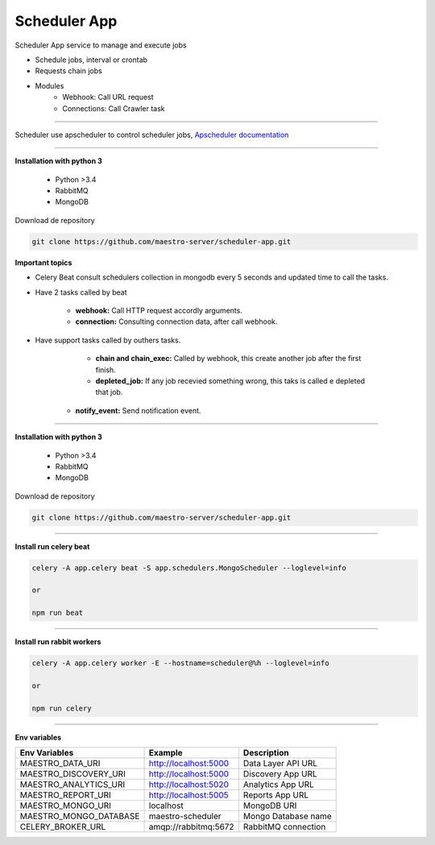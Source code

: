 
Scheduler App
-------------

Scheduler App service to manage and execute jobs

- Schedule jobs, interval or crontab
- Requests chain jobs
- Modules
    - Webhook: Call URL request
    - Connections: Call Crawler task

----------   

Scheduler use apscheduler to control scheduler jobs, `Apscheduler documentation <https://apscheduler.readthedocs.io/en/latest/>`_

.. image:: ../../_static/screen/scheduler.png

----------    

**Installation with python 3**

    - Python >3.4
    - RabbitMQ
    - MongoDB

Download de repository

.. code-block:: bash

    git clone https://github.com/maestro-server/scheduler-app.git

**Important topics**

- Celery Beat consult schedulers collection in mongodb every 5 seconds and updated time to call the tasks.

- Have 2 tasks called by beat

	- **webhook:** Call HTTP request accordly arguments. 

	- **connection:** Consulting connection data, after call webhook.

- Have support tasks called by outhers tasks.

	- **chain and chain_exec:** Called by webhook, this create another job after the first finish.

	- **depleted_job:** If any job recevied something wrong, this taks is called e depleted that job.

    - **notify_event:** Send notification event. 


----------

**Installation with python 3**

    - Python >3.4
    - RabbitMQ
    - MongoDB

Download de repository

.. code-block:: bash

    git clone https://github.com/maestro-server/scheduler-app.git

----------

**Install  run celery beat**

.. code-block:: bash

    celery -A app.celery beat -S app.schedulers.MongoScheduler --loglevel=info

    or 

    npm run beat

----------

**Install  run rabbit workers**

.. code-block:: bash

    celery -A app.celery worker -E --hostname=scheduler@%h --loglevel=info

    or 

    npm run celery

----------

**Env variables**

======================= ============================ =========================== 
Env Variables                   Example                    Description         
======================= ============================ =========================== 
MAESTRO_DATA_URI        http://localhost:5000        Data Layer API URL
MAESTRO_DISCOVERY_URI   http://localhost:5000        Discovery App URL
MAESTRO_ANALYTICS_URI   http://localhost:5020        Analytics App URL
MAESTRO_REPORT_URI      http://localhost:5005        Reports App URL
MAESTRO_MONGO_URI       localhost                    MongoDB URI
MAESTRO_MONGO_DATABASE  maestro-scheduler            Mongo Database name
CELERY_BROKER_URL       amqp://rabbitmq:5672         RabbitMQ connection
======================= ============================ =========================== 
